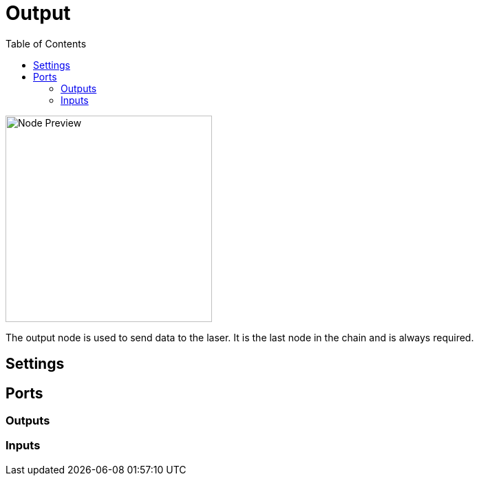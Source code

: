 = Output
:toc:
:toclevels: 3
ifndef::imagesdir[:imagesdir: ../../../]

image::nodes/laser/output/images/node.png[Node Preview,300]

The output node is used to send data to the laser. It is the last node in the chain and is always required.

== Settings

== Ports
=== Outputs

=== Inputs
